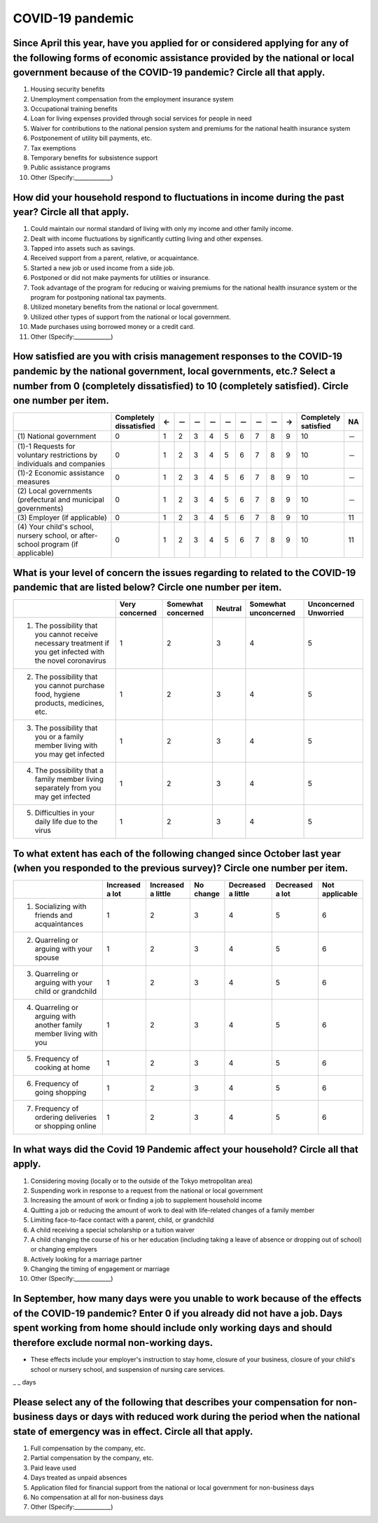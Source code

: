 ============================================
 COVID-19 pandemic
============================================

Since April this year, have you applied for or considered applying for any of the following forms of economic assistance provided by the national or local government because of the COVID-19 pandemic? Circle all that apply. 
=======================================================================================================================================================================================================================================

1. Housing security benefits
2. Unemployment compensation from the employment insurance system
3. Occupational training benefits
4. Loan for living expenses provided through social services for people in need
5. Waiver for contributions to the national pension system and premiums for the national health insurance system
6. Postponement of utility bill payments, etc.
7. Tax exemptions
8. Temporary benefits for subsistence support
9. Public assistance programs
10. Other (Specify:_____________)

How did your household respond to fluctuations in income during the past year? Circle all that apply.
==============================================================================================================================================================================

1. Could maintain our normal standard of living with only my income and other family income.
2. Dealt with income fluctuations by significantly cutting living and other expenses.
3. Tapped into assets such as savings.
4. Received support from a parent, relative, or acquaintance.
5. Started a new job or used income from a side job.
6. Postponed or did not make payments for utilities or insurance.
7. Took advantage of the program for reducing or waiving premiums for the national health insurance system or the program for postponing national tax payments.
8. Utilized monetary benefits from the national or local government.
9. Utilized other types of support from the national or local government.
10. Made purchases using borrowed money or a credit card.
11. Other (Specify:_____________)

How satisfied are you with crisis management responses to the COVID-19 pandemic by the national government, local governments, etc.? Select a number from 0 (completely dissatisfied) to 10 (completely satisfied). Circle one number per item.
==================================================================================================================================================================================================================================================================

.. csv-table::
   :header: " ", "Completely dissatisfied", "←", "－", "－", "－", "－", "－", "－", "－", "→", "Completely satisfied", "NA"
   :widths: 10, 1, 1, 1, 1, 1, 1, 1, 1, 1, 1, 1, 1

   "\(1) National government", "0", "1", "2", "3", "4", "5", "6", "7", "8", "9", "10", "－"
   "\(1)-1 Requests for voluntary restrictions by individuals and companies", "0", "1", "2", "3", "4", "5", "6", "7", "8", "9", "10", "－"
   "\(1)-2 Economic assistance measures", "0", "1", "2", "3", "4", "5", "6", "7", "8", "9", "10", "－"
   "\(2) Local governments (prefectural and municipal governments)", "0", "1", "2", "3", "4", "5", "6", "7", "8", "9", "10", "－"
   "\(3) Employer (if applicable)", "0", "1", "2", "3", "4", "5", "6", "7", "8", "9", "10", "11"
   "\(4) Your child's school, nursery school, or after-school program (if applicable)",  "0", "1", "2", "3", "4", "5", "6", "7", "8", "9", "10", "11"


What is your level of concern the issues regarding to related to the COVID-19 pandemic that are listed below? Circle one number per item.
=======================================================================================================================================================

.. csv-table::
   :header: "", "Very concerned", "Somewhat concerned", "Neutral", "Somewhat unconcerned", "Unconcerned Unworried"

   "1. The possibility that you cannot receive necessary treatment if you get infected with the novel coronavirus", "1", "2", "3", "4", "5"
   "2. The possibility that you cannot purchase food, hygiene products, medicines, etc.",	"1", "2", "3", "4", "5"
   "3. The possibility that you or a family member living with you may get infected", "1", "2", "3", "4", "5"
   "4. The possibility that a family member living separately from you may get infected",	"1", "2", "3", "4", "5"
   "5. Difficulties in your daily life due to the virus", "1", "2", "3", "4", "5"


To what extent has each of the following changed since October last year (when you responded to the previous survey)? Circle one number per item.
===============================================================================================================================================================

.. csv-table::
   :header: "","Increased a lot", "Increased a little", "No change",	"Decreased a little",	"Decreased a lot", "Not applicable"

   "1. Socializing with friends and acquaintances",	"1", "2", "3", "4",	"5", "6"
   "2. Quarreling or arguing with your spouse",	"1", "2", "3", "4",	"5", "6"
   "3. Quarreling or arguing with your child or grandchild",	"1", "2", "3", "4",	"5", "6"
   "4. Quarreling or arguing with another family member living with you",	"1", "2", "3", "4",	"5", "6"
   "5. Frequency of cooking at home",	"1", "2", "3", "4",	"5", "6"
   "6. Frequency of going shopping",	"1", "2", "3", "4",	"5", "6"
   "7. Frequency of ordering deliveries or shopping online",	"1", "2", "3", "4",	"5", "6"


In what ways did the Covid 19 Pandemic affect your household? Circle all that apply.
=================================================================================================

1. Considering moving (locally or to the outside of the Tokyo metropolitan area)
2. Suspending work in response to a request from the national or local government
3. Increasing the amount of work or finding a job to supplement household income
4. Quitting a job or reducing the amount of work to deal with life-related changes of a family member
5. Limiting face-to-face contact with a parent, child, or grandchild
6. A child receiving a special scholarship or a tuition waiver
7. A child changing the course of his or her education (including taking a leave of absence or dropping out of school) or changing employers
8. Actively looking for a marriage partner
9. Changing the timing of engagement or marriage
10. Other (Specify:_____________)


In September, how many days were you unable to work because of the effects of the COVID-19 pandemic? Enter 0 if you  already did not have a job. Days spent working from home should include only working days and should therefore exclude normal non-working days.
====================================================================================================================================================================================================================================================================================================================================================

* These effects include your employer's instruction to stay home, closure of your business, closure of your child's school or nursery school, and suspension of nursing care services.

_ _ days


Please select any of the following that describes your compensation for non-business days or days with reduced work during the period when the national state of emergency was in effect. Circle all that apply.
================================================================================================================================================================================================================================================================================

1. Full compensation by the company, etc.
2. Partial compensation by the company, etc.
3. Paid leave used
4. Days treated as unpaid absences 
5. Application filed for financial support from the national or local government for non-business days
6. No compensation at all for non-business days
7. Other (Specify:_____________)

